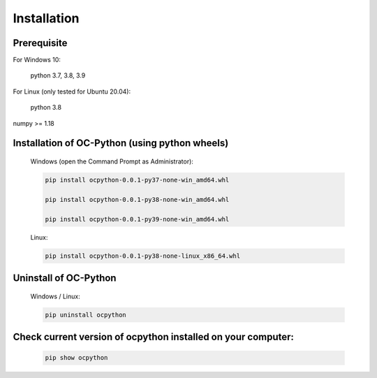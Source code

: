 .. _installation:


Installation
============

Prerequisite
+++++++++++++
For Windows 10:

	python 3.7, 3.8, 3.9

For Linux (only tested for Ubuntu 20.04):

	python 3.8

numpy >= 1.18

Installation of OC-Python (using python wheels)
+++++++++++++++++++++++++++++++++++++++++++++++
   Windows (open the Command Prompt as Administrator):
   
   .. code-block:: bash

      pip install ocpython-0.0.1-py37-none-win_amd64.whl

      pip install ocpython-0.0.1-py38-none-win_amd64.whl

      pip install ocpython-0.0.1-py39-none-win_amd64.whl

   Linux:
   
   .. code-block:: bash

      pip install ocpython-0.0.1-py38-none-linux_x86_64.whl

Uninstall of OC-Python
+++++++++++++++++++++++
   Windows / Linux:
   
   .. code-block:: bash

      pip uninstall ocpython


Check current version of ocpython installed on your computer:
++++++++++++++++++++++++++++++++++++++++++++++++++++++++++++++++++++++
   .. code-block:: bash

      pip show ocpython



